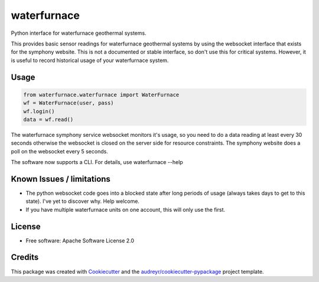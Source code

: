 ============
waterfurnace
============


.. image:: https://img.shields.io/pypi/v/waterfurnace.svg
   :target: https://pypi.python.org/pypi/waterfurnace

.. image:: https://img.shields.io/travis/sdague/waterfurnace.svg
   :target: https://travis-ci.org/sdague/waterfurnace

.. image:: https://readthedocs.org/projects/waterfurnace/badge/?version=latest
   :target: https://waterfurnace.readthedocs.io/en/latest/?badge=latest
   :alt: Documentation Status

.. image:: https://pyup.io/repos/github/sdague/waterfurnace/shield.svg
   :target: https://pyup.io/repos/github/sdague/waterfurnace/
   :alt: Updates


Python interface for waterfurnace geothermal systems.

This provides basic sensor readings for waterfurnace geothermal systems by
using the websocket interface that exists for the symphony website. This is not
a documented or stable interface, so don't use this for critical
systems. However, it is useful to record historical usage of your waterfurnace
system.

Usage
=====

.. code-block:: python

   from waterfurnace.waterfurnace import WaterFurnace
   wf = WaterFurnace(user, pass)
   wf.login()
   data = wf.read()

The waterfurnace symphony service websocket monitors it's usage, so you need to
do a data reading at least every 30 seconds otherwise the websocket is closed
on the server side for resource constraints. The symphony website does a poll
on the websocket every 5 seconds.

The software now supports a CLI.  For details, use waterfurnace --help

Known Issues / limitations
==========================

* The python websocket code goes into a blocked state after long periods of
  usage (always takes days to get to this state). I've yet to discover
  why. Help welcome.
* If you have multiple waterfurnace units on one account, this will only use
  the first.


License
=======

* Free software: Apache Software License 2.0
.. * Documentation: https://waterfurnace.readthedocs.io.


Credits
=======

This package was created with Cookiecutter_ and the `audreyr/cookiecutter-pypackage`_ project template.

.. _Cookiecutter: https://github.com/audreyr/cookiecutter
.. _`audreyr/cookiecutter-pypackage`: https://github.com/audreyr/cookiecutter-pypackage
